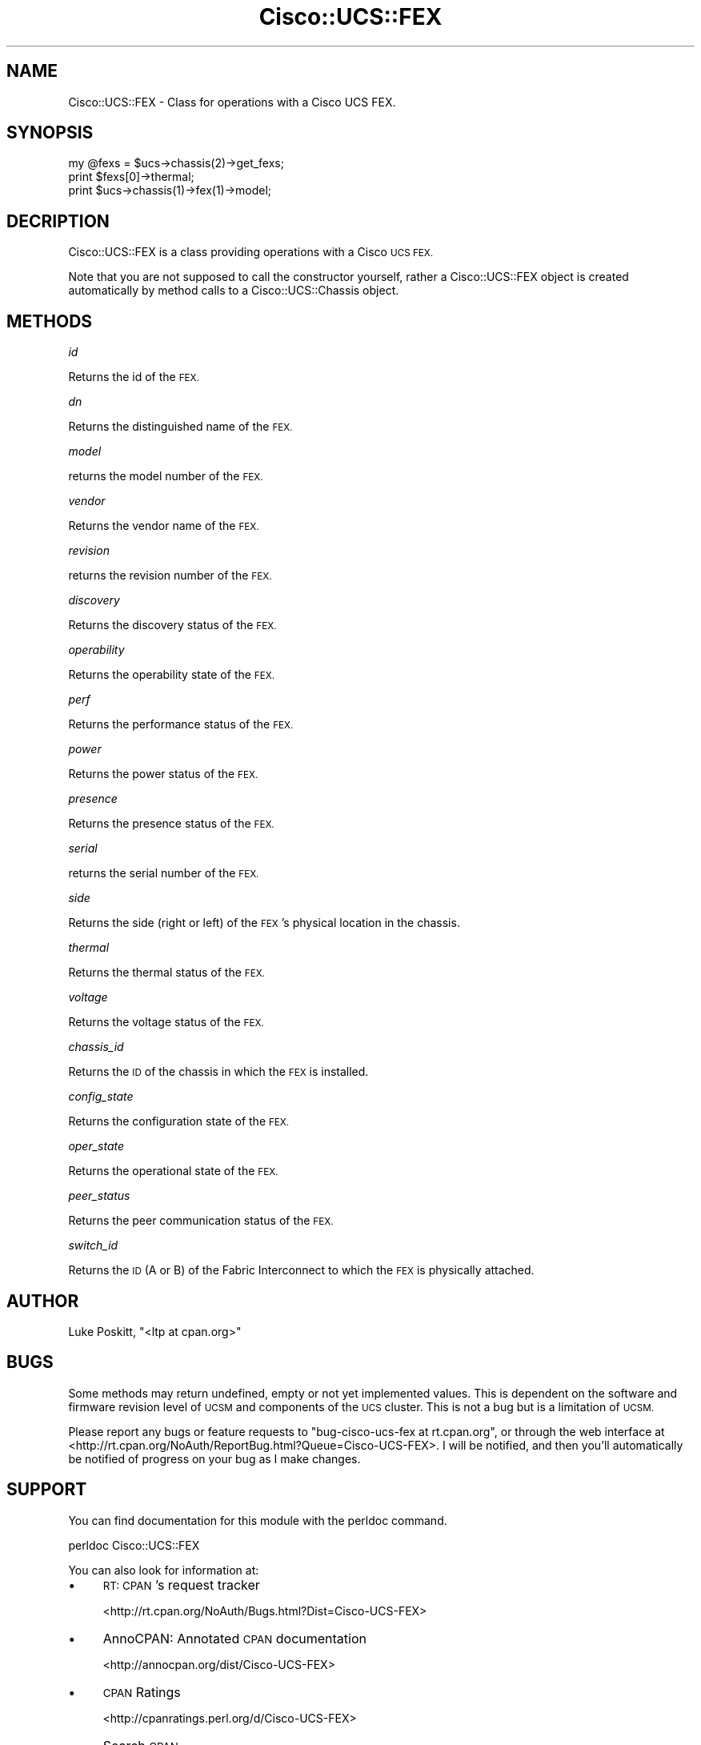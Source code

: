 .\" Automatically generated by Pod::Man 4.14 (Pod::Simple 3.40)
.\"
.\" Standard preamble:
.\" ========================================================================
.de Sp \" Vertical space (when we can't use .PP)
.if t .sp .5v
.if n .sp
..
.de Vb \" Begin verbatim text
.ft CW
.nf
.ne \\$1
..
.de Ve \" End verbatim text
.ft R
.fi
..
.\" Set up some character translations and predefined strings.  \*(-- will
.\" give an unbreakable dash, \*(PI will give pi, \*(L" will give a left
.\" double quote, and \*(R" will give a right double quote.  \*(C+ will
.\" give a nicer C++.  Capital omega is used to do unbreakable dashes and
.\" therefore won't be available.  \*(C` and \*(C' expand to `' in nroff,
.\" nothing in troff, for use with C<>.
.tr \(*W-
.ds C+ C\v'-.1v'\h'-1p'\s-2+\h'-1p'+\s0\v'.1v'\h'-1p'
.ie n \{\
.    ds -- \(*W-
.    ds PI pi
.    if (\n(.H=4u)&(1m=24u) .ds -- \(*W\h'-12u'\(*W\h'-12u'-\" diablo 10 pitch
.    if (\n(.H=4u)&(1m=20u) .ds -- \(*W\h'-12u'\(*W\h'-8u'-\"  diablo 12 pitch
.    ds L" ""
.    ds R" ""
.    ds C` ""
.    ds C' ""
'br\}
.el\{\
.    ds -- \|\(em\|
.    ds PI \(*p
.    ds L" ``
.    ds R" ''
.    ds C`
.    ds C'
'br\}
.\"
.\" Escape single quotes in literal strings from groff's Unicode transform.
.ie \n(.g .ds Aq \(aq
.el       .ds Aq '
.\"
.\" If the F register is >0, we'll generate index entries on stderr for
.\" titles (.TH), headers (.SH), subsections (.SS), items (.Ip), and index
.\" entries marked with X<> in POD.  Of course, you'll have to process the
.\" output yourself in some meaningful fashion.
.\"
.\" Avoid warning from groff about undefined register 'F'.
.de IX
..
.nr rF 0
.if \n(.g .if rF .nr rF 1
.if (\n(rF:(\n(.g==0)) \{\
.    if \nF \{\
.        de IX
.        tm Index:\\$1\t\\n%\t"\\$2"
..
.        if !\nF==2 \{\
.            nr % 0
.            nr F 2
.        \}
.    \}
.\}
.rr rF
.\" ========================================================================
.\"
.IX Title "Cisco::UCS::FEX 3"
.TH Cisco::UCS::FEX 3 "2016-05-25" "perl v5.32.0" "User Contributed Perl Documentation"
.\" For nroff, turn off justification.  Always turn off hyphenation; it makes
.\" way too many mistakes in technical documents.
.if n .ad l
.nh
.SH "NAME"
Cisco::UCS::FEX \- Class for operations with a Cisco UCS FEX.
.SH "SYNOPSIS"
.IX Header "SYNOPSIS"
.Vb 1
\&    my @fexs = $ucs\->chassis(2)\->get_fexs;
\&
\&    print $fexs[0]\->thermal;
\&
\&    print $ucs\->chassis(1)\->fex(1)\->model;
.Ve
.SH "DECRIPTION"
.IX Header "DECRIPTION"
Cisco::UCS::FEX is a class providing operations with a Cisco \s-1UCS FEX.\s0
.PP
Note that you are not supposed to call the constructor yourself, rather a 
Cisco::UCS::FEX object is created automatically by method calls to a 
Cisco::UCS::Chassis object.
.SH "METHODS"
.IX Header "METHODS"
\fIid\fR
.IX Subsection "id"
.PP
Returns the id of the \s-1FEX.\s0
.PP
\fIdn\fR
.IX Subsection "dn"
.PP
Returns the distinguished name of the \s-1FEX.\s0
.PP
\fImodel\fR
.IX Subsection "model"
.PP
returns the model number of the \s-1FEX.\s0
.PP
\fIvendor\fR
.IX Subsection "vendor"
.PP
Returns the vendor name of the \s-1FEX.\s0
.PP
\fIrevision\fR
.IX Subsection "revision"
.PP
returns the revision number of the \s-1FEX.\s0
.PP
\fIdiscovery\fR
.IX Subsection "discovery"
.PP
Returns the discovery status of the \s-1FEX.\s0
.PP
\fIoperability\fR
.IX Subsection "operability"
.PP
Returns the operability state of the \s-1FEX.\s0
.PP
\fIperf\fR
.IX Subsection "perf"
.PP
Returns the performance status of the \s-1FEX.\s0
.PP
\fIpower\fR
.IX Subsection "power"
.PP
Returns the power status of the \s-1FEX.\s0
.PP
\fIpresence\fR
.IX Subsection "presence"
.PP
Returns the presence status of the \s-1FEX.\s0
.PP
\fIserial\fR
.IX Subsection "serial"
.PP
returns the serial number of the \s-1FEX.\s0
.PP
\fIside\fR
.IX Subsection "side"
.PP
Returns the side (right or left) of the \s-1FEX\s0's physical location in the chassis.
.PP
\fIthermal\fR
.IX Subsection "thermal"
.PP
Returns the thermal status of the \s-1FEX.\s0
.PP
\fIvoltage\fR
.IX Subsection "voltage"
.PP
Returns the voltage status of the \s-1FEX.\s0
.PP
\fIchassis_id\fR
.IX Subsection "chassis_id"
.PP
Returns the \s-1ID\s0 of the chassis in which the \s-1FEX\s0 is installed.
.PP
\fIconfig_state\fR
.IX Subsection "config_state"
.PP
Returns the configuration state of the \s-1FEX.\s0
.PP
\fIoper_state\fR
.IX Subsection "oper_state"
.PP
Returns the operational state of the \s-1FEX.\s0
.PP
\fIpeer_status\fR
.IX Subsection "peer_status"
.PP
Returns the peer communication status of the \s-1FEX.\s0
.PP
\fIswitch_id\fR
.IX Subsection "switch_id"
.PP
Returns the \s-1ID\s0 (A or B) of the Fabric Interconnect to which the \s-1FEX\s0 is 
physically attached.
.SH "AUTHOR"
.IX Header "AUTHOR"
Luke Poskitt, \f(CW\*(C`<ltp at cpan.org>\*(C'\fR
.SH "BUGS"
.IX Header "BUGS"
Some methods may return undefined, empty or not yet implemented values.  This 
is dependent on the software and firmware revision level of \s-1UCSM\s0 and 
components of the \s-1UCS\s0 cluster.  This is not a bug but is a limitation of \s-1UCSM.\s0
.PP
Please report any bugs or feature requests to 
\&\f(CW\*(C`bug\-cisco\-ucs\-fex at rt.cpan.org\*(C'\fR, or through the web interface at 
<http://rt.cpan.org/NoAuth/ReportBug.html?Queue=Cisco\-UCS\-FEX>.  I will be 
notified, and then you'll automatically be notified of progress on your bug as 
I make changes.
.SH "SUPPORT"
.IX Header "SUPPORT"
You can find documentation for this module with the perldoc command.
.PP
.Vb 1
\&    perldoc Cisco::UCS::FEX
.Ve
.PP
You can also look for information at:
.IP "\(bu" 4
\&\s-1RT: CPAN\s0's request tracker
.Sp
<http://rt.cpan.org/NoAuth/Bugs.html?Dist=Cisco\-UCS\-FEX>
.IP "\(bu" 4
AnnoCPAN: Annotated \s-1CPAN\s0 documentation
.Sp
<http://annocpan.org/dist/Cisco\-UCS\-FEX>
.IP "\(bu" 4
\&\s-1CPAN\s0 Ratings
.Sp
<http://cpanratings.perl.org/d/Cisco\-UCS\-FEX>
.IP "\(bu" 4
Search \s-1CPAN\s0
.Sp
<http://search.cpan.org/dist/Cisco\-UCS\-FEX/>
.SH "LICENSE AND COPYRIGHT"
.IX Header "LICENSE AND COPYRIGHT"
Copyright 2012 Luke Poskitt.
.PP
This program is free software; you can redistribute it and/or modify it
under the terms of either: the \s-1GNU\s0 General Public License as published
by the Free Software Foundation; or the Artistic License.
.PP
See http://dev.perl.org/licenses/ for more information.
